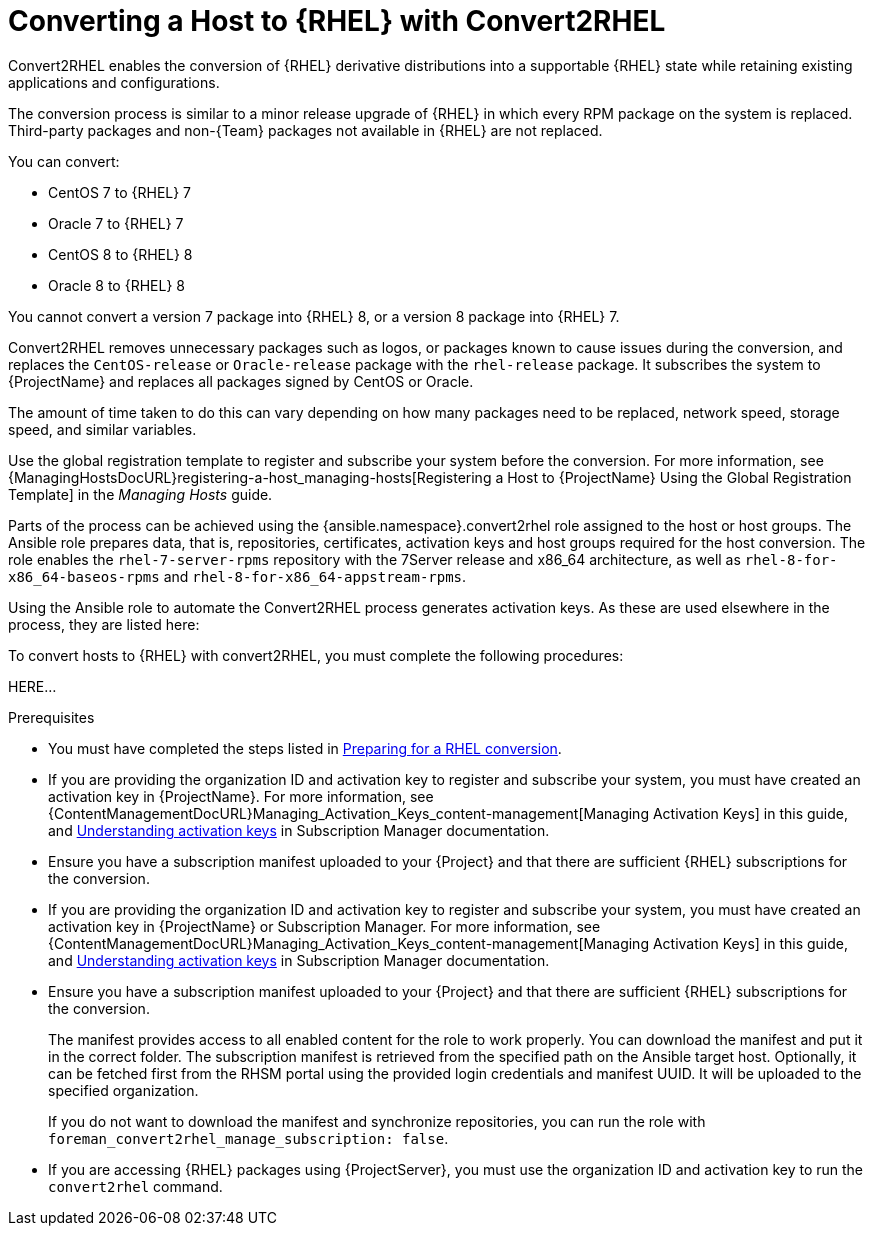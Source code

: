 [id="converting-a_host-with-convert2rhel_{context}"]
= Converting a Host to {RHEL} with Convert2RHEL

Convert2RHEL enables the conversion of {RHEL} derivative distributions into a supportable {RHEL} state while retaining existing applications and configurations.

The conversion process is similar to a minor release upgrade of {RHEL} in which every RPM package on the system is replaced.
Third-party packages and non-{Team} packages not available in {RHEL} are not replaced.

You can convert:

* CentOS 7 to {RHEL} 7
* Oracle 7 to {RHEL} 7
* CentOS 8 to {RHEL} 8
* Oracle 8 to {RHEL} 8

You cannot convert a version 7 package into {RHEL} 8, or a version 8 package into {RHEL} 7.

Convert2RHEL removes unnecessary packages such as logos, or packages known to cause issues during the conversion, and replaces the `CentOS-release` or `Oracle-release` package with the `rhel-release` package.
It subscribes the system to {ProjectName} and replaces all packages signed by CentOS or Oracle.
ifdef::satellite[]
For {Project}, it also subscribes the system to {Team} Subscription Management.
endif::[]

The amount of time taken to do this can vary depending on how many packages need to be replaced, network speed, storage speed, and similar variables.

Use the global registration template to register and subscribe your system before the conversion.
For more information, see {ManagingHostsDocURL}registering-a-host_managing-hosts[Registering a Host to {ProjectName} Using the Global Registration Template] in the _Managing Hosts_ guide.

Parts of the process can be achieved using the {ansible.namespace}.convert2rhel role assigned to the host or host groups.
The Ansible role prepares data, that is, repositories, certificates, activation keys and host groups required for the host conversion.
The role enables the `rhel-7-server-rpms` repository with the 7Server release and x86_64 architecture, as well as `rhel-8-for-x86_64-baseos-rpms` and `rhel-8-for-x86_64-appstream-rpms`.

Using the Ansible role to automate the Convert2RHEL process generates activation keys.
As these are used elsewhere in the process, they are listed here:



To convert hosts to {RHEL} with convert2RHEL, you must complete the following procedures:

HERE...

.Prerequisites
ifndef::orcharhino[]
* You must have completed the steps listed in https://access.redhat.com/documentation/en-us/red_hat_enterprise_linux/8/html-single/converting_from_an_rpm-based_linux_distribution_to_rhel/index#proc_preparing-for-a-rhel-conversion_converting-from-a-linux-distribution-to-rhel[Preparing for a RHEL conversion].
endif::[]
* If you are providing the organization ID and activation key to register and subscribe your system, you must have created an activation key in {ProjectName}.
ifdef::satellite[]
For {Project} you can also create an activation key in Subscription Manager.
endif::[]
ifndef::orcharhino[]
For more information, see {ContentManagementDocURL}Managing_Activation_Keys_content-management[Managing Activation Keys] in this guide, and https://access.redhat.com/documentation/en-us/red_hat_subscription_management/1/html-single/using_red_hat_subscription_management/index#activation_keys_con[Understanding activation keys] in Subscription Manager documentation.
endif::[]
* Ensure you have a subscription manifest uploaded to your {Project} and that there are sufficient {RHEL} subscriptions for the conversion.
* If you are providing the organization ID and activation key to register and subscribe your system, you must have created an activation key in {ProjectName} or Subscription Manager.
ifndef::orcharhino[]
For more information, see {ContentManagementDocURL}Managing_Activation_Keys_content-management[Managing Activation Keys] in this guide, and https://access.redhat.com/documentation/en-us/red_hat_subscription_management/1/html-single/using_red_hat_subscription_management/index#activation_keys_con[Understanding activation keys] in Subscription Manager documentation.
endif::[]
* Ensure you have a subscription manifest uploaded to your {Project} and that there are sufficient {RHEL} subscriptions for the conversion.
+
The manifest provides access to all enabled content for the role to work properly.
You can download the manifest and put it in the correct folder.
The subscription manifest is retrieved from the specified path on the Ansible target host.
Optionally, it can be fetched first from the RHSM portal using the provided login credentials and manifest UUID.
It will be uploaded to the specified organization.
+
If you do not want to download the manifest and synchronize repositories, you can run the role with `foreman_convert2rhel_manage_subscription: false`.

* If you are accessing {RHEL} packages using {ProjectServer}, you must use the organization ID and activation key to run the `convert2rhel` command.
